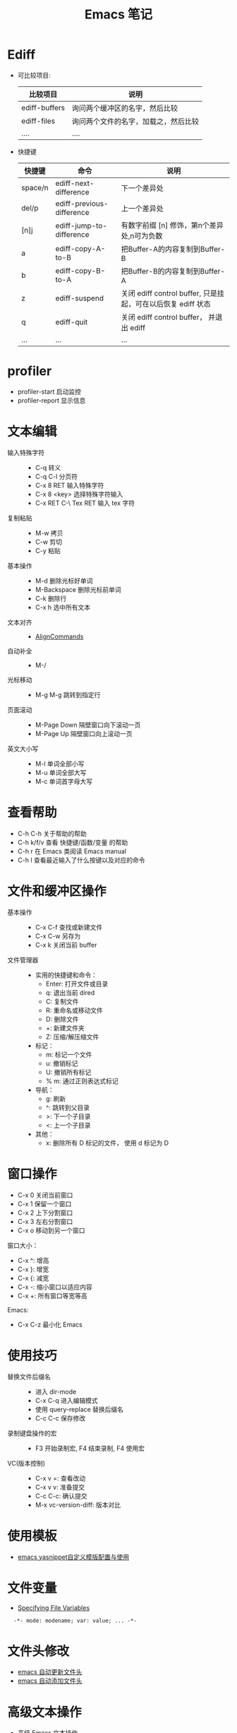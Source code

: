 #+TITLE:      Emacs 笔记

* 目录                                                    :TOC_4_gh:noexport:
- [[#ediff][Ediff]]
- [[#profiler][profiler]]
- [[#文本编辑][文本编辑]]
- [[#查看帮助][查看帮助]]
- [[#文件和缓冲区操作][文件和缓冲区操作]]
- [[#窗口操作][窗口操作]]
- [[#使用技巧][使用技巧]]
- [[#使用模板][使用模板]]
- [[#文件变量][文件变量]]
- [[#文件头修改][文件头修改]]
- [[#高级文本操作][高级文本操作]]
- [[#宏操作][宏操作]]
- [[#games-and-other-amusements][Games and Other Amusements]]

* Ediff
  + 可比较项目:
    |---------------+--------------------------------------|
    | 比较项目      | 说明                                 |
    |---------------+--------------------------------------|
    | ediff-buffers | 询问两个缓冲区的名字，然后比较       |
    | ediff-files   | 询问两个文件的名字，加载之，然后比较 |
    | ....          | ....                                 |
    |---------------+--------------------------------------|

  + 快捷键
     |---------+---------------------------+--------------------------------------------------------------|
     | 快捷键  | 命令                      | 说明                                                         |
     |---------+---------------------------+--------------------------------------------------------------|
     | space/n | ediff-next-difference     | 下一个差异处                                                 |
     | del/p   | ediff-previous-difference | 上一个差异处                                                 |
     | [n]j    | ediff-jump-to-difference  | 有数字前缀 [n] 修饰，第n个差异处,n可为负数                   |
     | a       | ediff-copy-A-to-B         | 把Buffer-A的内容复制到Buffer-B                               |
     | b       | ediff-copy-B-to-A         | 把Buffer-B的内容复制到Buffer-A                               |
     | z       | ediff-suspend             | 关闭 ediff control buffer, 只是挂起，可在以后恢复 ediff 状态 |
     | q       | ediff-quit                | 关闭 ediff control buffer， 并退出 ediff                     |
     | ...     | ...                       | ...                                                          |
     |---------+---------------------------+--------------------------------------------------------------|

* profiler
  + profiler-start 启动监控
  + profiler-report 显示信息

* 文本编辑
  + 输入特殊字符 ::
    + C-q 转义
    + C-q C-l 分页符
    + C-x 8 RET 输入特殊字符
    + C-x 8 <key> 选择特殊字符输入
    + C-x RET C-\ Tex RET 输入 tex 字符
  + 复制粘贴 ::
    + M-w 拷贝
    + C-w 剪切
    + C-y 粘贴
  + 基本操作 ::
    + M-d 删除光标好单词
    + M-Backspace 删除光标前单词
    + C-k 删除行
    + C-x h 选中所有文本
  + 文本对齐 ::
    + [[https://www.emacswiki.org/emacs/AlignCommands][AlignCommands]]
  + 自动补全 ::
    + M-/
  + 光标移动 ::
    + M-g M-g 跳转到指定行
  + 页面滚动 ::
    + M-Page Down 隔壁窗口向下滚动一页
    + M-Page Up 隔壁窗口向上滚动一页
  + 英文大小写 ::
    + M-l 单词全部小写
    + M-u 单词全部大写
    + M-c 单词首字母大写

* 查看帮助
  + C-h C-h 关于帮助的帮助
  + C-h k/f/v 查看 快捷键/函数/变量 的帮助
  + C-h r 在 Emacs 类阅读 Emacs manual
  + C-h l 查看最近输入了什么按键以及对应的命令

* 文件和缓冲区操作
  + 基本操作 ::
    + C-x C-f 查找或新建文件
    + C-x C-w 另存为
    + C-x k 关闭当前 buffer
  + 文件管理器 ::
    + 实用的快捷键和命令：
      + Enter: 打开文件或目录
      + q: 退出当前 dired
      + C: 复制文件
      + R: 重命名或移动文件
      + D: 删除文件
      + +: 新建文件夹
      + Z: 压缩/解压缩文件

    + 标记：
      + m: 标记一个文件
      + u: 撤销标记
      + U: 撤销所有标记
      + % m: 通过正则表达式标记

    + 导航：
      + g: 刷新
      + ^: 跳转到父目录
      + >: 下一个子目录
      + <: 上一个子目录

    + 其他：
      + x: 删除所有 D 标记的文件， 使用 d 标记为 D

* 窗口操作
  + C-x 0 关闭当前窗口
  + C-x 1 保留一个窗口
  + C-x 2 上下分割窗口
  + C-x 3 左右分割窗口
  + C-x o 移动到另一个窗口

  窗口大小：
  + C-x ^: 增高
  + C-x }: 增宽
  + C-x {: 减宽
  + C-x -: 缩小窗口以适应内容
  + C-x +: 所有窗口等宽等高

  Emacs:
  + C-x C-z 最小化 Emacs

* 使用技巧
  + 替换文件后缀名 ::
    + 进入 dir-mode
    + C-x C-q 进入编辑模式
    + 使用 query-replace 替换后缀名
    + C-c C-c 保存修改

  + 录制键盘操作的宏 ::
    + F3 开始录制宏, F4 结束录制, F4 使用宏

  + VC(版本控制) ::
    + C-x v =: 查看改动
    + C-x v v: 准备提交
    + C-c C-c: 确认提交
    + M-x vc-version-diff: 版本对比

* 使用模板
  + [[http://www.fidding.me/article/18][emacs yasnippet自定义模版配置与使用]]

* 文件变量
  + [[https://www.gnu.org/software/emacs/manual/html_node/emacs/Specifying-File-Variables.html#Specifying-File-Variables][Specifying File Variables]]

  :   -*- mode: modename; var: value; ... -*-

* 文件头修改
  + [[https://honmaple.me/articles/2018/01/emacs%E8%87%AA%E5%8A%A8%E6%9B%B4%E6%96%B0%E6%96%87%E4%BB%B6%E5%A4%B4.html][emacs 自动更新文件头]]
  + [[https://honmaple.me/articles/2018/01/emacs%E8%87%AA%E5%8A%A8%E6%B7%BB%E5%8A%A0%E6%96%87%E4%BB%B6%E5%A4%B4.html][emacs 自动添加文件头]]
    
* 高级文本操作
  + [[https://www.ibm.com/developerworks/cn/education/aix/au-emacs3/index.html][高级 Emacs 文本操作]]

* 宏操作
  使用快捷键 ~C-x C-k n~ 为最近使用的宏命名，然后使用 ~insert-kbd-macro~ 将宏转换为 ~Lisp~ 代码。

* Games and Other Amusements
  + [[https://www.gnu.org/software/emacs/manual/html_node/emacs/Amusements.html][Games and Other Amusements]]


